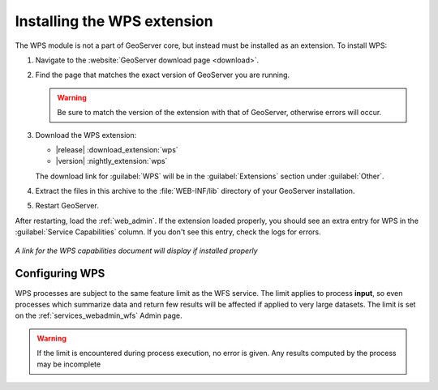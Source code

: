 .. _wps_install:

Installing the WPS extension
============================

The WPS module is not a part of GeoServer core, but instead must be installed as an extension.  To install WPS:

#. Navigate to the :website:`GeoServer download page <download>`.

#. Find the page that matches the exact version of GeoServer you are running.

   .. warning::  Be sure to match the version of the extension with that of GeoServer, otherwise errors will occur.

#. Download the WPS extension:

   * |release| :download_extension:`wps`
   * |version| :nightly_extension:`wps`
   
   The download link for :guilabel:`WPS` will be in the :guilabel:`Extensions` section under :guilabel:`Other`.

#. Extract the files in this archive to the :file:`WEB-INF/lib` directory of your GeoServer installation.

#. Restart GeoServer.

After restarting, load the :ref:`web_admin`.  If the extension loaded properly, you should see an extra entry for WPS in the :guilabel:`Service Capabilities` column.  If you don't see this entry, check the logs for errors.

.. figure:: images/wpscapslink.png
   :align: center

   *A link for the WPS capabilities document will display if installed properly*
   
Configuring WPS
---------------

WPS processes are subject to the same feature limit as the WFS service.
The limit applies to process **input**, so even processes which summarize data
and return few results will be affected if applied to very large datasets.
The limit is set on the :ref:`services_webadmin_wfs` Admin page.

.. warning::  If the limit is encountered during process execution, no error is given. Any results computed by the process may be incomplete